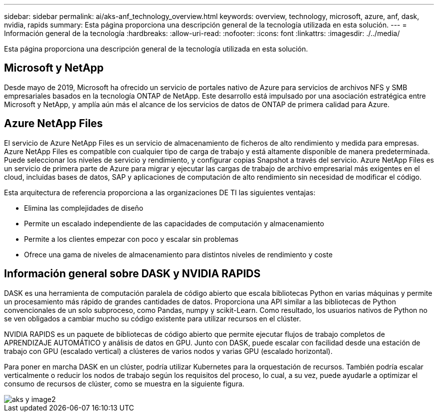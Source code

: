---
sidebar: sidebar 
permalink: ai/aks-anf_technology_overview.html 
keywords: overview, technology, microsoft, azure, anf, dask, nvidia, rapids 
summary: Esta página proporciona una descripción general de la tecnología utilizada en esta solución. 
---
= Información general de la tecnología
:hardbreaks:
:allow-uri-read: 
:nofooter: 
:icons: font
:linkattrs: 
:imagesdir: ./../media/


[role="lead"]
Esta página proporciona una descripción general de la tecnología utilizada en esta solución.



== Microsoft y NetApp

Desde mayo de 2019, Microsoft ha ofrecido un servicio de portales nativo de Azure para servicios de archivos NFS y SMB empresariales basados en la tecnología ONTAP de NetApp. Este desarrollo está impulsado por una asociación estratégica entre Microsoft y NetApp, y amplía aún más el alcance de los servicios de datos de ONTAP de primera calidad para Azure.



== Azure NetApp Files

El servicio de Azure NetApp Files es un servicio de almacenamiento de ficheros de alto rendimiento y medida para empresas. Azure NetApp Files es compatible con cualquier tipo de carga de trabajo y está altamente disponible de manera predeterminada. Puede seleccionar los niveles de servicio y rendimiento, y configurar copias Snapshot a través del servicio. Azure NetApp Files es un servicio de primera parte de Azure para migrar y ejecutar las cargas de trabajo de archivo empresarial más exigentes en el cloud, incluidas bases de datos, SAP y aplicaciones de computación de alto rendimiento sin necesidad de modificar el código.

Esta arquitectura de referencia proporciona a las organizaciones DE TI las siguientes ventajas:

* Elimina las complejidades de diseño
* Permite un escalado independiente de las capacidades de computación y almacenamiento
* Permite a los clientes empezar con poco y escalar sin problemas
* Ofrece una gama de niveles de almacenamiento para distintos niveles de rendimiento y coste




== Información general sobre DASK y NVIDIA RAPIDS

DASK es una herramienta de computación paralela de código abierto que escala bibliotecas Python en varias máquinas y permite un procesamiento más rápido de grandes cantidades de datos. Proporciona una API similar a las bibliotecas de Python convencionales de un solo subproceso, como Pandas, numpy y scikit-Learn. Como resultado, los usuarios nativos de Python no se ven obligados a cambiar mucho su código existente para utilizar recursos en el clúster.

NVIDIA RAPIDS es un paquete de bibliotecas de código abierto que permite ejecutar flujos de trabajo completos de APRENDIZAJE AUTOMÁTICO y análisis de datos en GPU. Junto con DASK, puede escalar con facilidad desde una estación de trabajo con GPU (escalado vertical) a clústeres de varios nodos y varias GPU (escalado horizontal).

Para poner en marcha DASK en un clúster, podría utilizar Kubernetes para la orquestación de recursos. También podría escalar verticalmente o reducir los nodos de trabajo según los requisitos del proceso, lo cual, a su vez, puede ayudarle a optimizar el consumo de recursos de clúster, como se muestra en la siguiente figura.

image::aks-anf_image2.png[aks y image2]
